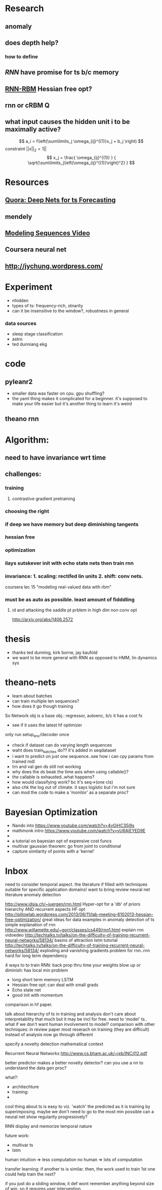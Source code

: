 

* Research
** anomaly
** does depth help? 
*** how to define
** [[Illya Sutskever phd][RNN]] have promise for ts b/c memory
** [[http://www.deeplearning.net/tutorial/rnnrbm.html#rnnrbm][RNN-RBM]] Hessian free opt?
** rnn or cRBM 								  :Q:
** what input causes the hidden unit i to be maximally active?
   \[ a_i = f\left(\sum\limits_j \omega_{ij}^{(1)}x_j + b_j \right)    \]
   constraint $||x||_2=1||$
   \[ x_j = \frac{ \omega_{ij}^{(1)} }
                 { \sqrt{\sum\limits_j\left(\omega_{ij}^{(1)}\right)^2} } \]

* Resources
** [[http://www.quora.com/Machine-Learning/Are-Deep-Belief-Networks-useful-for-Time-Series-Forecasting][Quora: Deep Nets for ts Forecasting]]
** mendely
** [[http://www.youtube.com/watch?v=lKDfBZz7Wy8&index=2&list=PLnnr1O8OWc6YM16tj9pdhBZOS9tDktNrx][Modeling Sequences Video]]
** Coursera neural net
** http://jychung.wordpress.com/

   
* Experiment
  - nhidden
  - types of ts: frequency-rich, stnarity
  - can it be insensitive to the window?, robustness in general

*** data sources
    - sleep stage classification
    - astro
    - ted dunniang ekg 
 
* code
** pyleanr2
  - smaller data was faster on cpu. gpu shuffling?
  - the yaml thing makes it complicated for a beginner. it's supposed
    to make your life easier but it's another thing to learn it's weird
** theano rnn

* Algorithm:
** need to have invariance wrt time
** challenges:
*** training
**** contrastive gradient pretraining
*** choosing the right
*** if deep we have memory but deep diminishing tangents
*** hessian free
*** optimization
*** ilays sutskever init with echo state nets then train rnn
*** invariance: 1. scaling: rectifed lin units 2. shift: conv nets. 
    coursera lec 15 "modeling real-valued data with rbm"
*** must be as auto as possible. least amount of fidddling

**** id and attacking the saddle pt prblem in high dim non conv opt
     http://arxiv.org/abs/1406.2572
     
* thesis
- thanks ted dunning, kirk borne, jay kaufold
- we want to be more general with RNN as opposed to HMM, lin dynamics sys
* theano-nets
- learn about batches
- can train multiple len sequences?
- how does it go though training
So Network obj is a base obj.: regressor, autoenc, b/c it has a cost fx
- see if it uses the latest hf optimizer
only run setup_enc/decoder once
- check if dataset can do varying length sequences
- waht does train_batches do?? it's added in seqdataset
- i want to predict on just one sequence..see how i can cpy params
  from trained mdl
- trn and val gen ds still not working
- why does the ds beak the time axis when using callable()?
- the callable is exhausted..what happens?
- how would classifying work? bc it's seq->(one cls)
- also chk the log out of climate. it says logistic but i'm not sure
- can mod the code to make a 'monitor' as a separate proc?

* Bayesian Optimization
- Nando into https://www.youtube.com/watch?v=4vGiHC35j9s
- mathmonk intro https://www.youtube.com/watch?v=vU6AiEYED9E
- 
- a tutorial on bayesian opt of expensive cost funcs
- multivar gaussian theorem: go from joint to conditional
- capture similarity of points with a 'kernel' 


* Inbox
need to consider temporal aspect.
the literature if filled with techniques suitable for specific
application domains! want to bring 
review neural net literature anomaly detection

http://www.idsia.ch/~juergen/rnn.html
Hyper-opt for a 'db' of priors
hierarchy AND recurrent aspects 
HF opt http://pillowlab.wordpress.com/2013/06/11/lab-meeting-6102013-hessian-free-optimization/
great ideas for data examples in anomaly detection of ts
simple explanation of rnn
http://www.willamette.edu/~gorr/classes/cs449/rnn1.html
explain rnn vidoedeo
http://techtalks.tv/talks/on-the-difficulty-of-training-recurrent-neural-networks/58134/
basins of attraction
lstm tutorial
http://techtalks.tv/talks/on-the-difficulty-of-training-recurrent-neural-networks/58134/
exploding and vanishing gradients problem for rnn..rnn hard for long
term dependency

4 ways to to train RNN:
back prop thru time your weights blow up or diminish: has local min problem
- long short term memory LSTM
- Hessian free opt: can deal with small grads
- Echo state net
- good init with momentum
comparison in hf paper.

talk about hierarchy of ts in training and analysis
don't care about interpretability that much but it may be incl for free.
need to 'model' ts.. what if we don't want human involvement to model?
comparison with other techniques: in review paper
most reserach on training (they are difficult) instead of analysis
now go through different 

specify a novelty detection mathematical context

Recurrent Neural Networks http://www.cs.bham.ac.uk/~jxb/INC/l12.pdf

better predictor makes a better novelty detector?
can you use a nn to understand the data gen proc?

what?:
- architechture
- training: 
- 

cool thing about ts is easy to viz. 'watch' the predicted as it
is training by superimposing. maybe we don't need to go to the most
min possible
can a neural net show regularity progressively?

RNN display and memorize temporal nature

future work:
- multivar ts
- lstm


human intuition => less computation
no human => lots of computation

transfer learning: if another ts is similar. then, the work used to
train 1st one could help train the next?

if you just do a sliding window, it def wont remember anything beyond
size of win. so it requires user intervention.

elman more useful i guess b/c it can capture more complex things
coming from hidden state.

next task:
read on the difficulty of training rnn


HF optimizaion quick intro:
http://andrew.gibiansky.com/blog/machine-learning/hessian-free-optimization/

HF for real-valued b/c we want twice diff

want most automated way. don't want to impose

structural damping incorporates like "memory units"?

do the long term effect captured if they are outside the bptt?

ilyan sketkuver goes through the rnn algos. and makes the case, for
me!, that the other algos need specific tweaks

important to get unknown lags

motivations:
lots of ts and idk the chars of them. want robustness

how to feed the net??

so is sgd doing backprop?

time series segmentation like anomaly detection?

google: time series segmentation anomaly detection' to put things in perspective

why is generative model beter for ad??

understand vanishing gradients in 'advances in traiing rnns'

state of the art coming from cs, data mining, and stats communities

now go through GroundHog and assoc paper


3. How do neural nets ﬁt in statistical machine translation?
I Feature extraction
I Continuous-space representation
I Truly data-driven: requires minimal domain knowledge

123

http://www.nehalemlabs.net/prototype/blog/2013/10/10/implementing-a-recurrent-neural-network-in-python/
u could use a simple feedforward neural network and feed all
dimensions as inputs. But this comes with downsides: first, the
dimensionality of your first layer will be huge, leading to more
parameters to learn; second, if the data really is dynamic it could be
the case that inputs will have different dimensionality and there is
no elegant way to handle that. 

theanets
trainingRNNs/ might have clipping
http://andrew.gibiansky.com/blog/machine-learning/speech-recognition-neural-networks/
We may want to predict things other than the things in the range of
the nonlinearity, 
so instead we do not apply the nonlinearity
^^check the recrnt code in thenaonet.. how exactly does it train? how
does it make the trng seq?

for prod. find a way to reduce ts size while keeping important features.
reduce and extrapolate to higher def. find the errror

should i just give it various distortions of the full ts?
prediction or autoencoder?
seems like it predicts better with long seqs. cant fill in short seqs
error vs seq len
make 'epoch' a hyperparam!
maybe opt for length of window

machine learning andrew ng

cool uses:
compressiion
